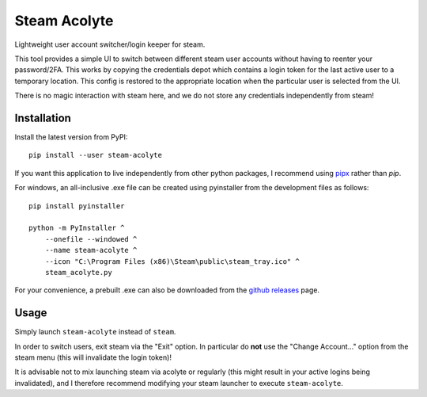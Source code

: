 Steam Acolyte
=============

Lightweight user account switcher/login keeper for steam.

This tool provides a simple UI to switch between different steam user accounts
without having to reenter your password/2FA. This works by copying the
credentials depot which contains a login token for the last active user to a
temporary location. This config is restored to the appropriate location when
the particular user is selected from the UI.

|Screenshot|

There is no magic interaction with steam here, and we do not store any
credentials independently from steam!


Installation
------------

Install the latest version from PyPI::

    pip install --user steam-acolyte

If you want this application to live independently from other python packages,
I recommend using pipx_ rather than *pip*.

.. _pipx: https://pipxproject.github.io/pipx/

For windows, an all-inclusive .exe file can be created using pyinstaller from
the development files as follows::

    pip install pyinstaller

    python -m PyInstaller ^
        --onefile --windowed ^
        --name steam-acolyte ^
        --icon "C:\Program Files (x86)\Steam\public\steam_tray.ico" ^
        steam_acolyte.py

For your convenience, a prebuilt .exe can also be downloaded from the `github
releases`_ page.

.. _github releases: https://github.com/coldfix/steam-acolyte/releases


Usage
-----

Simply launch ``steam-acolyte`` instead of ``steam``.

In order to switch users, exit steam via the "Exit" option. In particular do
**not** use the "Change Account..." option from the steam menu (this will
invalidate the login token)!

It is advisable not to mix launching steam via acolyte or regularly (this
might result in your active logins being invalidated), and I therefore
recommend modifying your steam launcher to execute ``steam-acolyte``.


.. |Screenshot| image:: https://raw.githubusercontent.com/coldfix/steam-acolyte/master/screenshot.png
   :target:             https://raw.githubusercontent.com/coldfix/steam-acolyte/master/screenshot.png
   :alt:                Screenshot (usernames were changed)
